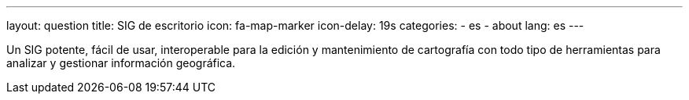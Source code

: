 ---
layout: question
title: SIG de escritorio
icon: fa-map-marker
icon-delay: 19s
categories:
  - es
  - about
lang: es
---

Un SIG potente, fácil de usar, interoperable para la edición y mantenimiento de
cartografía con todo tipo de herramientas para analizar y gestionar información
geográfica.